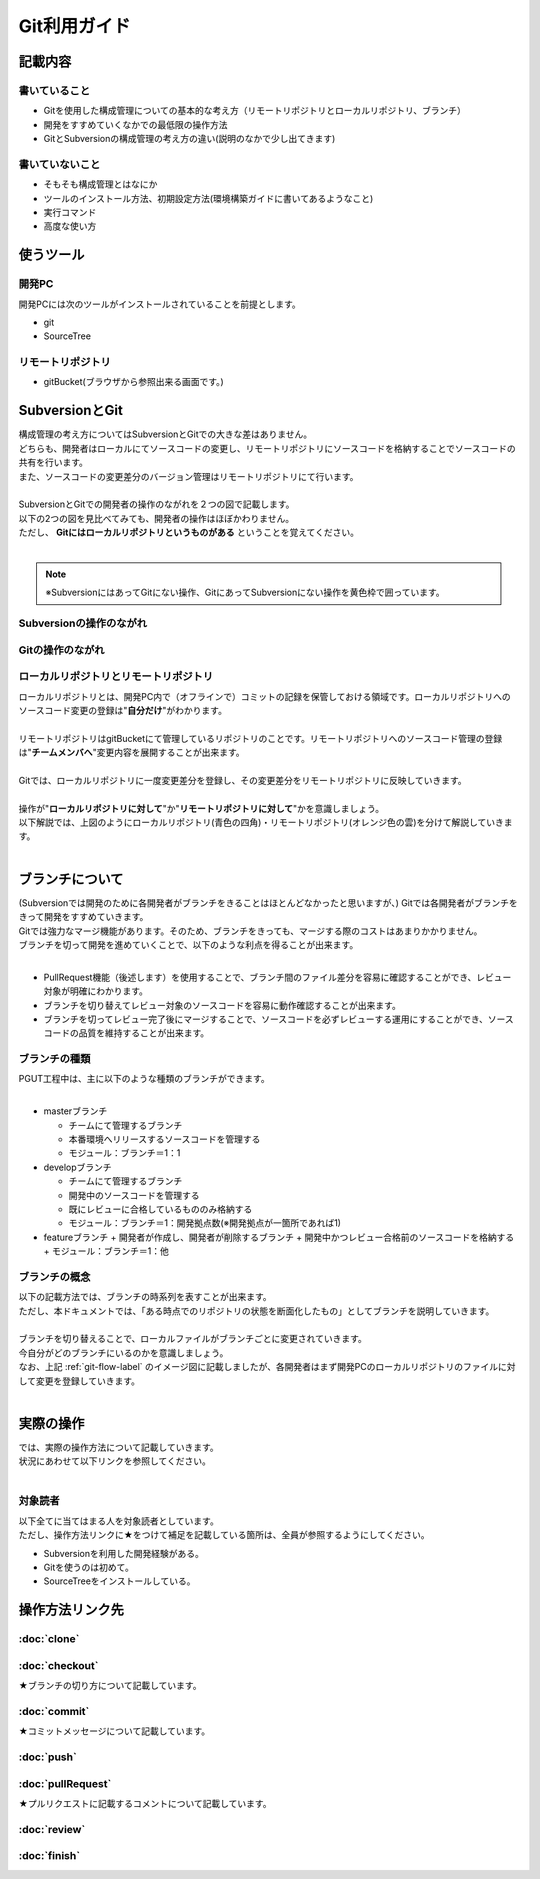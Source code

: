 =============
Git利用ガイド
=============

記載内容
========

書いていること
--------------

- Gitを使用した構成管理についての基本的な考え方（リモートリポジトリとローカルリポジトリ、ブランチ）
- 開発をすすめていくなかでの最低限の操作方法
- GitとSubversionの構成管理の考え方の違い(説明のなかで少し出てきます)

書いていないこと
----------------

- そもそも構成管理とはなにか
- ツールのインストール方法、初期設定方法(環境構築ガイドに書いてあるようなこと)
- 実行コマンド
- 高度な使い方

使うツール
==========

開発PC
------

開発PCには次のツールがインストールされていることを前提とします。

- git
- SourceTree

リモートリポジトリ
------------------

- gitBucket(ブラウザから参照出来る画面です。)

SubversionとGit
===============

| 構成管理の考え方についてはSubversionとGitでの大きな差はありません。
| どちらも、開発者はローカルにてソースコードの変更し、リモートリポジトリにソースコードを格納することでソースコードの共有を行います。
| また、ソースコードの変更差分のバージョン管理はリモートリポジトリにて行います。
|
| SubversionとGitでの開発者の操作のながれを２つの図で記載します。
| 以下の2つの図を見比べてみても、開発者の操作はほぼかわりません。
| ただし、 **Gitにはローカルリポジトリというものがある** ということを覚えてください。
|

.. note::

   ※SubversionにはあってGitにない操作、GitにあってSubversionにない操作を黄色枠で囲っています。

Subversionの操作のながれ
------------------------

.. image:: img/Subversion.png

.. _git-flow-label:

Gitの操作のながれ
-----------------

.. image:: img/Git.png

ローカルリポジトリとリモートリポジトリ
--------------------------------------

| ローカルリポジトリとは、開発PC内で（オフラインで）コミットの記録を保管しておける領域です。ローカルリポジトリへのソースコード変更の登録は"**自分だけ**"がわかります。
|
| リモートリポジトリはgitBucketにて管理しているリポジトリのことです。リモートリポジトリへのソースコード管理の登録は"**チームメンバへ**"変更内容を展開することが出来ます。
|
| Gitでは、ローカルリポジトリに一度変更差分を登録し、その変更差分をリモートリポジトリに反映していきます。
|
| 操作が"**ローカルリポジトリに対して**"か"**リモートリポジトリに対して**"かを意識しましょう。
| 以下解説では、上図のようにローカルリポジトリ(青色の四角)・リモートリポジトリ(オレンジ色の雲)を分けて解説していきます。
|

ブランチについて
================

| (Subversionでは開発のために各開発者がブランチをきることはほとんどなかったと思いますが、) Gitでは各開発者がブランチをきって開発をすすめていきます。
| Gitでは強力なマージ機能があります。そのため、ブランチをきっても、マージする際のコストはあまりかかりません。
| ブランチを切って開発を進めていくことで、以下のような利点を得ることが出来ます。
|

* PullRequest機能（後述します）を使用することで、ブランチ間のファイル差分を容易に確認することができ、レビュー対象が明確にわかります。
* ブランチを切り替えてレビュー対象のソースコードを容易に動作確認することが出来ます。
* ブランチを切ってレビュー完了後にマージすることで、ソースコードを必ずレビューする運用にすることができ、ソースコードの品質を維持することが出来ます。

ブランチの種類
--------------

| PGUT工程中は、主に以下のような種類のブランチができます。
|

* masterブランチ

  + チームにて管理するブランチ
  + 本番環境へリリースするソースコードを管理する
  + モジュール：ブランチ＝1：1

* developブランチ

  + チームにて管理するブランチ
  + 開発中のソースコードを管理する
  + 既にレビューに合格しているもののみ格納する
  + モジュール：ブランチ＝1：開発拠点数(※開発拠点が一箇所であれば1)

* featureブランチ
  + 開発者が作成し、開発者が削除するブランチ
  + 開発中かつレビュー合格前のソースコードを格納する
  + モジュール：ブランチ＝1：他

ブランチの概念
--------------

| 以下の記載方法では、ブランチの時系列を表すことが出来ます。
| ただし、本ドキュメントでは、「ある時点でのリポジトリの状態を断面化したもの」としてブランチを説明していきます。

.. image:: img/gitFlow.png
   :width: 1000px

|
| ブランチを切り替えることで、ローカルファイルがブランチごとに変更されていきます。
| 今自分がどのブランチにいるのかを意識しましょう。
| なお、上記 :ref:`git-flow-label` のイメージ図に記載しましたが、各開発者はまず開発PCのローカルリポジトリのファイルに対して変更を登録していきます。
|

.. image:: img/git-branch.png
   :width: 1000px

実際の操作
==========

| では、実際の操作方法について記載していきます。
| 状況にあわせて以下リンクを参照してください。
|

対象読者
--------

| 以下全てに当てはまる人を対象読者としています。
| ただし、操作方法リンクに★をつけて補足を記載している箇所は、全員が参照するようにしてください。

- Subversionを利用した開発経験がある。
- Gitを使うのは初めて。
- SourceTreeをインストールしている。

操作方法リンク先
================

:doc:`clone`
------------

:doc:`checkout`
---------------

★ブランチの切り方について記載しています。

:doc:`commit`
-------------

★コミットメッセージについて記載しています。

:doc:`push`
-----------

:doc:`pullRequest`
------------------

★プルリクエストに記載するコメントについて記載しています。

:doc:`review`
-------------

:doc:`finish`
-------------

